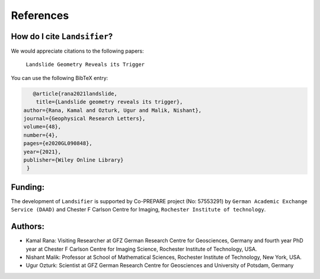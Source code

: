 References 
===========

How do I cite ``Landsifier``?
-------------------------------
We would appreciate citations to the following papers:

    ``Landslide Geometry Reveals its Trigger``

You can use the following BibTeX entry:

.. code:: RST

 		@article{rana2021landslide,
  		 title={Landslide geometry reveals its trigger},
             author={Rana, Kamal and Ozturk, Ugur and Malik, Nishant},
             journal={Geophysical Research Letters},
             volume={48},
             number={4},
             pages={e2020GL090848},
             year={2021},
             publisher={Wiley Online Library}
              }

Funding:
----------
The development of ``Landsifier``  is supported by Co-PREPARE project (No: 57553291) by ``German Academic Exchange Service (DAAD)`` 
and Chester F Carlson Centre for Imaging, ``Rochester Institute of technology``.

Authors:
------------

- Kamal Rana: Visiting Researcher at GFZ German Research Centre for Geosciences, Germany and fourth year PhD year at Chester F Carlson Centre for Imaging Science, Rochester Institute of Technology, USA.

- Nishant Malik: Professor at School of Mathematical Sciences, Rochester Institute of Technology, New York, USA.


- Ugur Ozturk: Scientist at GFZ German Research Centre for Geosciences and University of Potsdam, Germany
